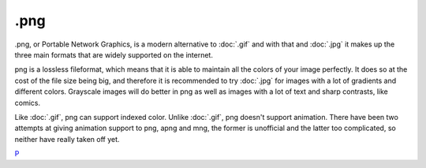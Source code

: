 .png
====

.png, or Portable Network Graphics, is a modern alternative to
:doc:`.gif` and with that and :doc:`.jpg` it makes up the
three main formats that are widely supported on the internet.

png is a lossless fileformat, which means that it is able to maintain
all the colors of your image perfectly. It does so at the cost of the
file size being big, and therefore it is recommended to try
:doc:`.jpg` for images with a lot of gradients and different
colors. Grayscale images will do better in png as well as images with a
lot of text and sharp contrasts, like comics.

Like :doc:`.gif`, png can support indexed color. Unlike
:doc:`.gif`, png doesn't support animation. There have been two
attempts at giving animation support to png, apng and mng, the former is
unofficial and the latter too complicated, so neither have really taken
off yet.

`P <category:File_Formats>`__
